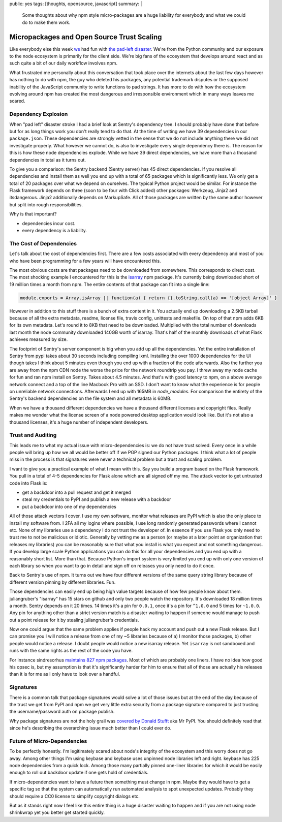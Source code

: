 public: yes
tags: [thoughts, opensource, javascript]
summary: |
  Some thoughts about why npm style micro-packages are a huge liability for
  everybody and what we could do to make them work.

Micropackages and Open Source Trust Scaling
===========================================

Like everybody else this week `we <https://www.getsentry.com/>`_ had fun
with `the pad-left disaster
<http://www.haneycodes.net/npm-left-pad-have-we-forgotten-how-to-program/>`__.
We're from the Python community and our exposure to the node ecosystem is
primarily for the client side.  We're big fans of the ecosystem that
develops around react and as such quite a bit of our daily workflow
involves npm.

What frustrated me personally about this conversation that took place over
the internets about the last few days however has nothing to do with npm,
the guy who deleted his packages, any potential trademark disputes or the
supposed inability of the JavaScript community to write functions to pad
strings.  It has more to do with how the ecosystem evolving around npm has
created the most dangerous and irresponsible environment which in many
ways leaves me scared.

Dependency Explosion
--------------------

When "pad left" disaster stroke I had a brief look at Sentry's dependency
tree.  I should probably have done that before but for as long things work
you don't really tend to do that.  At the time of writing we have 39
dependencies in our ``package.json``.  These dependencies are strongly
vetted in the sense that we do not include anything there we did not
investigate properly.  What however we cannot do, is also to investigate
every single dependency there is.  The reason for this is how these node
dependencies explode.  While we have 39 direct dependencies, we have more
than a thousand dependencies in total as it turns out.

To give you a comparison: the Sentry backend (Sentry server) has 45 direct
dependencies.  If you resolve all dependencies and install them as well
you end up with a total of 65 packages which is significantly less.  We
only get a total of 20 packages over what we depend on ourselves.  The
typical Python project would be similar.  For instance the Flask framework
depends on three (soon to be four with Click added) other packages:
Werkzeug, Jinja2 and itsdangerous.  Jinja2 additionally depends on
MarkupSafe.  All of those packages are written by the same author however
but split into rough responsibilities.

Why is that important?

* dependencies incur cost.
* every dependency is a liability.

The Cost of Dependencies
------------------------

Let's talk about the cost of dependencies first.  There are a few costs
associated with every dependency and most of you who have been programming
for a few years will have encountered this.

The most obvious costs are that packages need to be downloaded from
somewhere.  This corresponds to direct cost.  The most shocking example I
encountered for this is the `isarray <https://www.npmjs.com/package/isarray>`__
npm package.  It's currently being downloaded short of 19 million times a
month from npm.  The entire contents of that package can fit into a single
line:

.. sourcecode:: javascript

    module.exports = Array.isArray || function(a) { return {}.toString.call(a) == '[object Array]' }

However in addition to this stuff there is a bunch of extra content in it.
You actually end up downloading a 2.5KB tarball because of all the extra
metadata, readme, license file, travis config, unittests and makefile.  On
top of that npm adds 6KB for its own metadata.  Let's round it to 8KB that
need to be downloaded.  Multiplied with the total number of downloads last
month the node community downloaded 140GB worth of isarray.  That's half
of the monthly downloads of what Flask achieves measured by size.

The footprint of Sentry's server component is big when you add up all the
dependencies.  Yet the entire installation of Sentry from pypi takes about
30 seconds including compiling lxml.  Installing the over 1000
dependencies for the UI though takes I think about 5 minutes even though
you end up with a fraction of the code afterwards.  Also the further you
are away from the npm CDN node the worse the price for the network
roundtrip you pay.  I threw away my node cache for fun and ran npm install
on Sentry.  Takes about 4.5 minutes.  And that's with good latency to npm,
on a above average network connect and a top of the line Macbook Pro with
an SSD.  I don't want to know what the experience is for people on
unreliable network connections.  Afterwards I end up with 165MB in
`node_modules`.  For comparison the entirety of the Sentry's backend
dependencies on the file system and all metadata is 60MB.

When we have a thousand different dependencies we have a thousand
different licenses and copyright files.  Really makes me wonder what the
license screen of a node powered desktop application would look like.  But
it's not also a thousand licenses, it's a huge number of independent
developers.

Trust and Auditing
------------------

This leads me to what my actual issue with micro-dependencies is: we do not
have trust solved.  Every once in a while people will bring up how we all
would be better off if we PGP signed our Python packages.  I think what a
lot of people miss in the process is that signatures were never a
technical problem but a trust and scaling problem.

I want to give you a practical example of what I mean with this.  Say you
build a program based on the Flask framework.  You pull in a total of 4-5
dependencies for Flask alone which are all signed off my me.  The attack
vector to get untrusted code into Flask is:

*   get a backdoor into a pull request and get it merged
*   steal my credentials to PyPI and publish a new release with a backdoor
*   put a backdoor into one of my dependencies

All of those attack vectors I cover.  I use my own software, monitor what
releases are PyPI which is also the only place to install my software
from.  I 2FA all my logins where possible, I use long randomly generated
passwords where I cannot etc.  None of my libraries use a dependency I do
not trust the developer of.  In essence if you use Flask you only need to
trust me to not be malicious or idiotic.  Generally by vetting me as a
person (or maybe at a later point an organization that releases my
libraries) you can be reasonably sure that what you install is what you
expect and not something dangerous.  If you develop large scale Python
applications you can do this for all your dependencies and you end up with
a reasonably short list.  More than that.  Because Python's import system
is very limited you end up with only one version of each library so when
you want to go in detail and sign off on releases you only need to do it
once.

Back to Sentry's use of npm.  It turns out we have four different versions
of the same query string library because of different version pinning by
different libraries.  Fun.

Those dependencies can easily end up being high value targets because of
how few people know about them.  juliangruber's "isarray" has 15 stars on
github and only two people watch the repository.  It's downloaded 18
million times a month.  Sentry depends on it 20 times.  14 times it's a
pin for ``0.0.1``, once it's a pin for ``^1.0.0`` and 5 times for
``~1.0.0``.  Any pin for anything other than a strict version match is a
disaster waiting to happen if someone would manage to push out a point
release for it by stealing juliangruber's credentials.

Now one could argue that the same problem applies if people hack my
account and push out a new Flask release.  But I can promise you I will
notice a release from one of my ~5 libraries because of a) I monitor those
packages, b) other people would notice a release.  I doubt people would
notice a new isarray release.  Yet ``isarray`` is not sandboxed and runs
with the same rights as the rest of the code you have.

For instance sindresorhus `maintains 827 npm packages
<https://www.npmjs.com/~sindresorhus>`_.  Most of which are probably one
liners.  I have no idea how good his opsec is, but my assumption is that
it's significantly harder for him to ensure that all of those are actually
his releases than it is for me as I only have to look over a handful.

Signatures
----------

There is a common talk that package signatures would solve a lot of those
issues but at the end of the day because of the trust we get from PyPI and
npm we get very little extra security from a package signature compared to
just trusting the username/password auth on package publish.

Why package signatures are not the holy grail was `covered by Donald
Stufft <https://caremad.io/2013/07/packaging-signing-not-holy-grail/>`_
aka Mr PyPI.  You should definitely read that since he's describing the
overarching issue much better than I could ever do.

Future of Micro-Dependencies
----------------------------

To be perfectly honestly.  I'm legitimately scared about node's integrity
of the ecosystem and this worry does not go away.  Among other things I'm
using keybase and keybase uses unpinned node libraries left and right.
keybase has 225 node dependencies from a quick lock.  Among those many
partially pinned one-liner libraries for which it would be easily enough
to roll out backdoor update if one gets hold of credentials.

If micro-dependencies want to have a future then something must change in
npm.  Maybe they would have to get a specific tag so that the system can
automatically run automated analysis to spot unexpected updates.  Probably
they should require a CC0 license to simplify copyright dialogs etc.

But as it stands right now I feel like this entire thing is a huge
disaster waiting to happen and if you are not using node shrinkwrap yet
you better get started quickly.
